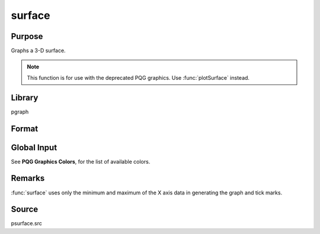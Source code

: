 
surface
==============================================

Purpose
----------------

Graphs a 3-D surface. 

.. NOTE:: This function is for use with the deprecated PQG graphics. Use :func:`plotSurface` instead.

Library
-------

pgraph

Format
----------------
.. function:: surface(x, y, z)

    :param x: the X axis data.
    :type x: 1xK vector

    :param y: the Y axis data.
    :type y: Nx1 vector

    :param z: the matrix of height data to be plotted.
    :type z: NxK matrix

Global Input
------------

.. data:: \_psurf

    2x1 vector, controls 3-D surface characteristics.

    :[1]: if 1, show hidden lines. Default 0.
    :[2]: color for base (default 7). The base is an outline of the X-Y plane with
        a line connecting each corner to the surface. If 0, no base is drawn.

.. data:: \_pticout

    scalar, if 0 (default), tick marks point inward, if 1, tick marks point outward.

.. data:: \_pzclr

    Z level color control.

    There are 3 ways to set colors for the Z levels of a surface graph.

    #. To specify a single color for the entire surface plot, set the color 
           control variable to a scalar value 1-15. For example:

        ::

            _pzclr = 15;

    #. To specify multiple colors distributed evenly over the entire Z range, 
           set the color control variable to a vector containing the desired colors 
           only. GAUSS will automatically calculate the required corresponding Z 
           values for you. The following example will produce a three color surface 
           plot, the Z ranges being lowest=blue, middle=light blue, highest=white:

        ::

            _pzclr = { 1, 10, 15 };

    #. To specify multiple colors distributed over selected ranges, the Z 
           ranges as well as the colors must be manually input by the user. The 
           following example assumes -0.2 to be the minimum value in the z matrix:

           ::
           
               _pzclr = { -0.2 1, 
               /* z >= -0.2 blue */
                0.0 10, 
               /* z >= 0.0 light blue */
                0.2 15 }; 
               /* z >= 0.2 white */

            Since a Z level is required for each selected color, the user must be
            responsible to compute the minimum value of the *z* matrix as the first Z
            range element. This may be most easily accomplished by setting the
            *\_pzclr* matrix as shown above (the first element being an arbitrary
            value), then resetting the first element to the minimum *z* value as
            follows:
            
            ::
            
                _pzclr = { 0.0 1,
                           0.0 10,
                           0.2 15 };
                _pzclr[1,1] = minc(minc(z));

See **PQG Graphics Colors**, for the list of available colors.

Remarks
-------

:func:`surface` uses only the minimum and maximum of the X axis data in
generating the graph and tick marks.

Source
------

psurface.src

.. seealso:: Functions :func:`volume`, :func:`view`

